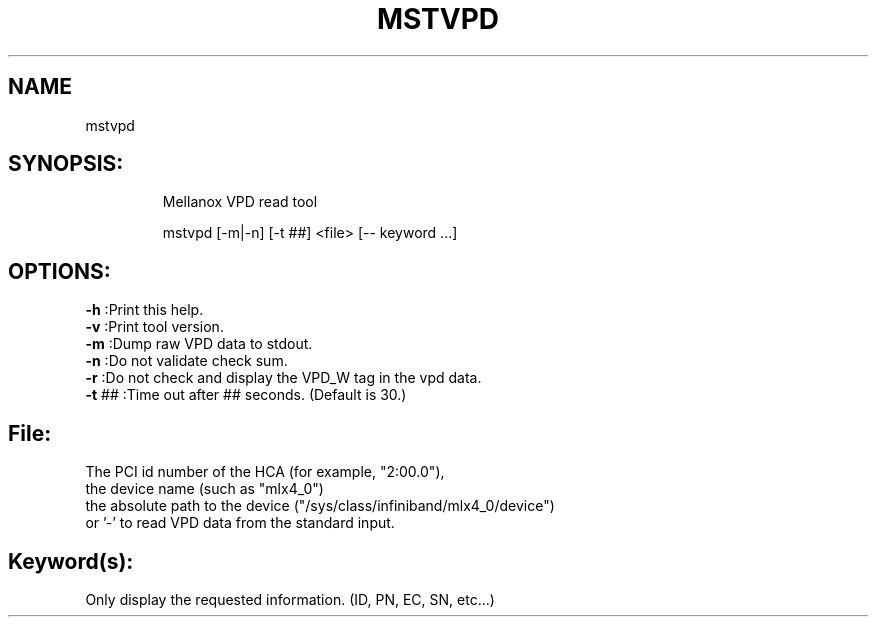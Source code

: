.TH MSTVPD "4.4.0" "" ""
.SH NAME
mstvpd
.IP
.SH SYNOPSIS:
.IP
Mellanox VPD read tool

mstvpd [-m|-n] [-t ##] <file> [\-- keyword ...]
.IP
.SH OPTIONS:
.TP
\fB-h\fR      :Print this help.
.TP
\fB-v\fR      :Print tool version.
.TP
\fB-m\fR      :Dump raw VPD data to stdout.
.TP
\fB-n\fR      :Do not validate check sum.
.TP
\fB-r\fR      :Do not check and display the VPD_W tag in the vpd data.
.TP
\fB-t\fR ##   :Time out after ## seconds. (Default is 30.)
.IP
.SH File:
.TP
The PCI id number of the HCA (for example, "2:00.0"),
.TP
the device name (such as "mlx4_0")
.TP
the absolute path to the device ("/sys/class/infiniband/mlx4_0/device")
.TP
or '-' to read VPD data from the standard input.
.IP
.SH Keyword(s):
.TP
Only display the requested information. (ID, PN, EC, SN, etc...)
